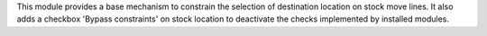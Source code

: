 This module provides a base mechanism to constrain the selection of destination
location on stock move lines.
It also adds a checkbox 'Bypass constraints' on stock location to deactivate
the checks implemented by installed modules.
